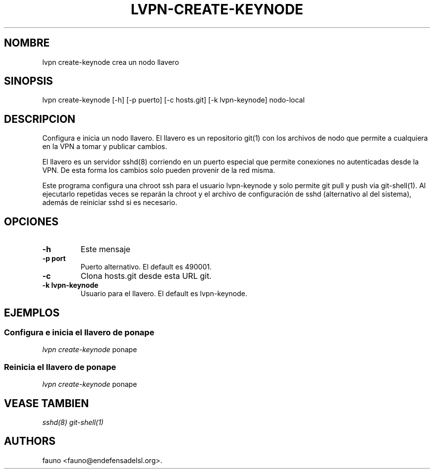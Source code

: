 .TH "LVPN\-CREATE\-KEYNODE" "1" "2015" "LibreVPN Manual" "LibreVPN"
.SH NOMBRE
.PP
lvpn create\-keynode crea un nodo llavero
.SH SINOPSIS
.PP
lvpn create\-keynode [\-h] [\-p puerto] [\-c hosts.git] [\-k
lvpn\-keynode] nodo\-local
.SH DESCRIPCION
.PP
Configura e inicia un nodo llavero.
El llavero es un repositorio git(1) con los archivos de nodo que permite
a cualquiera en la VPN a tomar y publicar cambios.
.PP
El llavero es un servidor sshd(8) corriendo en un puerto especial que
permite conexiones no autenticadas desde la VPN.
De esta forma los cambios solo pueden provenir de la red misma.
.PP
Este programa configura una chroot ssh para el usuario lvpn\-keynode y
solo permite git pull y push via git\-shell(1).
Al ejecutarlo repetidas veces se reparán la chroot y el archivo de
configuración de sshd (alternativo al del sistema), además de reiniciar
sshd si es necesario.
.SH OPCIONES
.TP
.B \-h
Este mensaje
.RS
.RE
.TP
.B \-p port
Puerto alternativo.
El default es 490001.
.RS
.RE
.TP
.B \-c
Clona hosts.git desde esta URL git.
.RS
.RE
.TP
.B \-k lvpn\-keynode
Usuario para el llavero.
El default es lvpn\-keynode.
.RS
.RE
.SH EJEMPLOS
.SS Configura e inicia el llavero de ponape
.PP
\f[I]lvpn create\-keynode\f[] ponape
.SS Reinicia el llavero de ponape
.PP
\f[I]lvpn create\-keynode\f[] ponape
.SH VEASE TAMBIEN
.PP
\f[I]sshd(8)\f[] \f[I]git\-shell(1)\f[]
.SH AUTHORS
fauno <fauno@endefensadelsl.org>.
